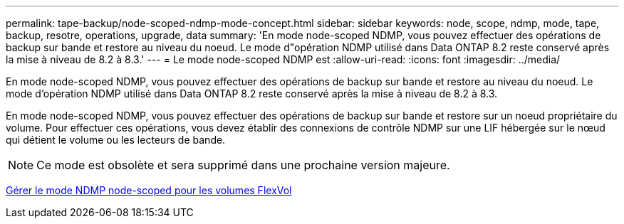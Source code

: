 ---
permalink: tape-backup/node-scoped-ndmp-mode-concept.html 
sidebar: sidebar 
keywords: node, scope, ndmp, mode, tape, backup, resotre, operations, upgrade, data 
summary: 'En mode node-scoped NDMP, vous pouvez effectuer des opérations de backup sur bande et restore au niveau du noeud. Le mode d"opération NDMP utilisé dans Data ONTAP 8.2 reste conservé après la mise à niveau de 8.2 à 8.3.' 
---
= Le mode node-scoped NDMP est
:allow-uri-read: 
:icons: font
:imagesdir: ../media/


[role="lead"]
En mode node-scoped NDMP, vous pouvez effectuer des opérations de backup sur bande et restore au niveau du noeud. Le mode d'opération NDMP utilisé dans Data ONTAP 8.2 reste conservé après la mise à niveau de 8.2 à 8.3.

En mode node-scoped NDMP, vous pouvez effectuer des opérations de backup sur bande et restore sur un noeud propriétaire du volume. Pour effectuer ces opérations, vous devez établir des connexions de contrôle NDMP sur une LIF hébergée sur le nœud qui détient le volume ou les lecteurs de bande.

[NOTE]
====
Ce mode est obsolète et sera supprimé dans une prochaine version majeure.

====
xref:manage-node-scoped-ndmp-mode-concept.adoc[Gérer le mode NDMP node-scoped pour les volumes FlexVol]
